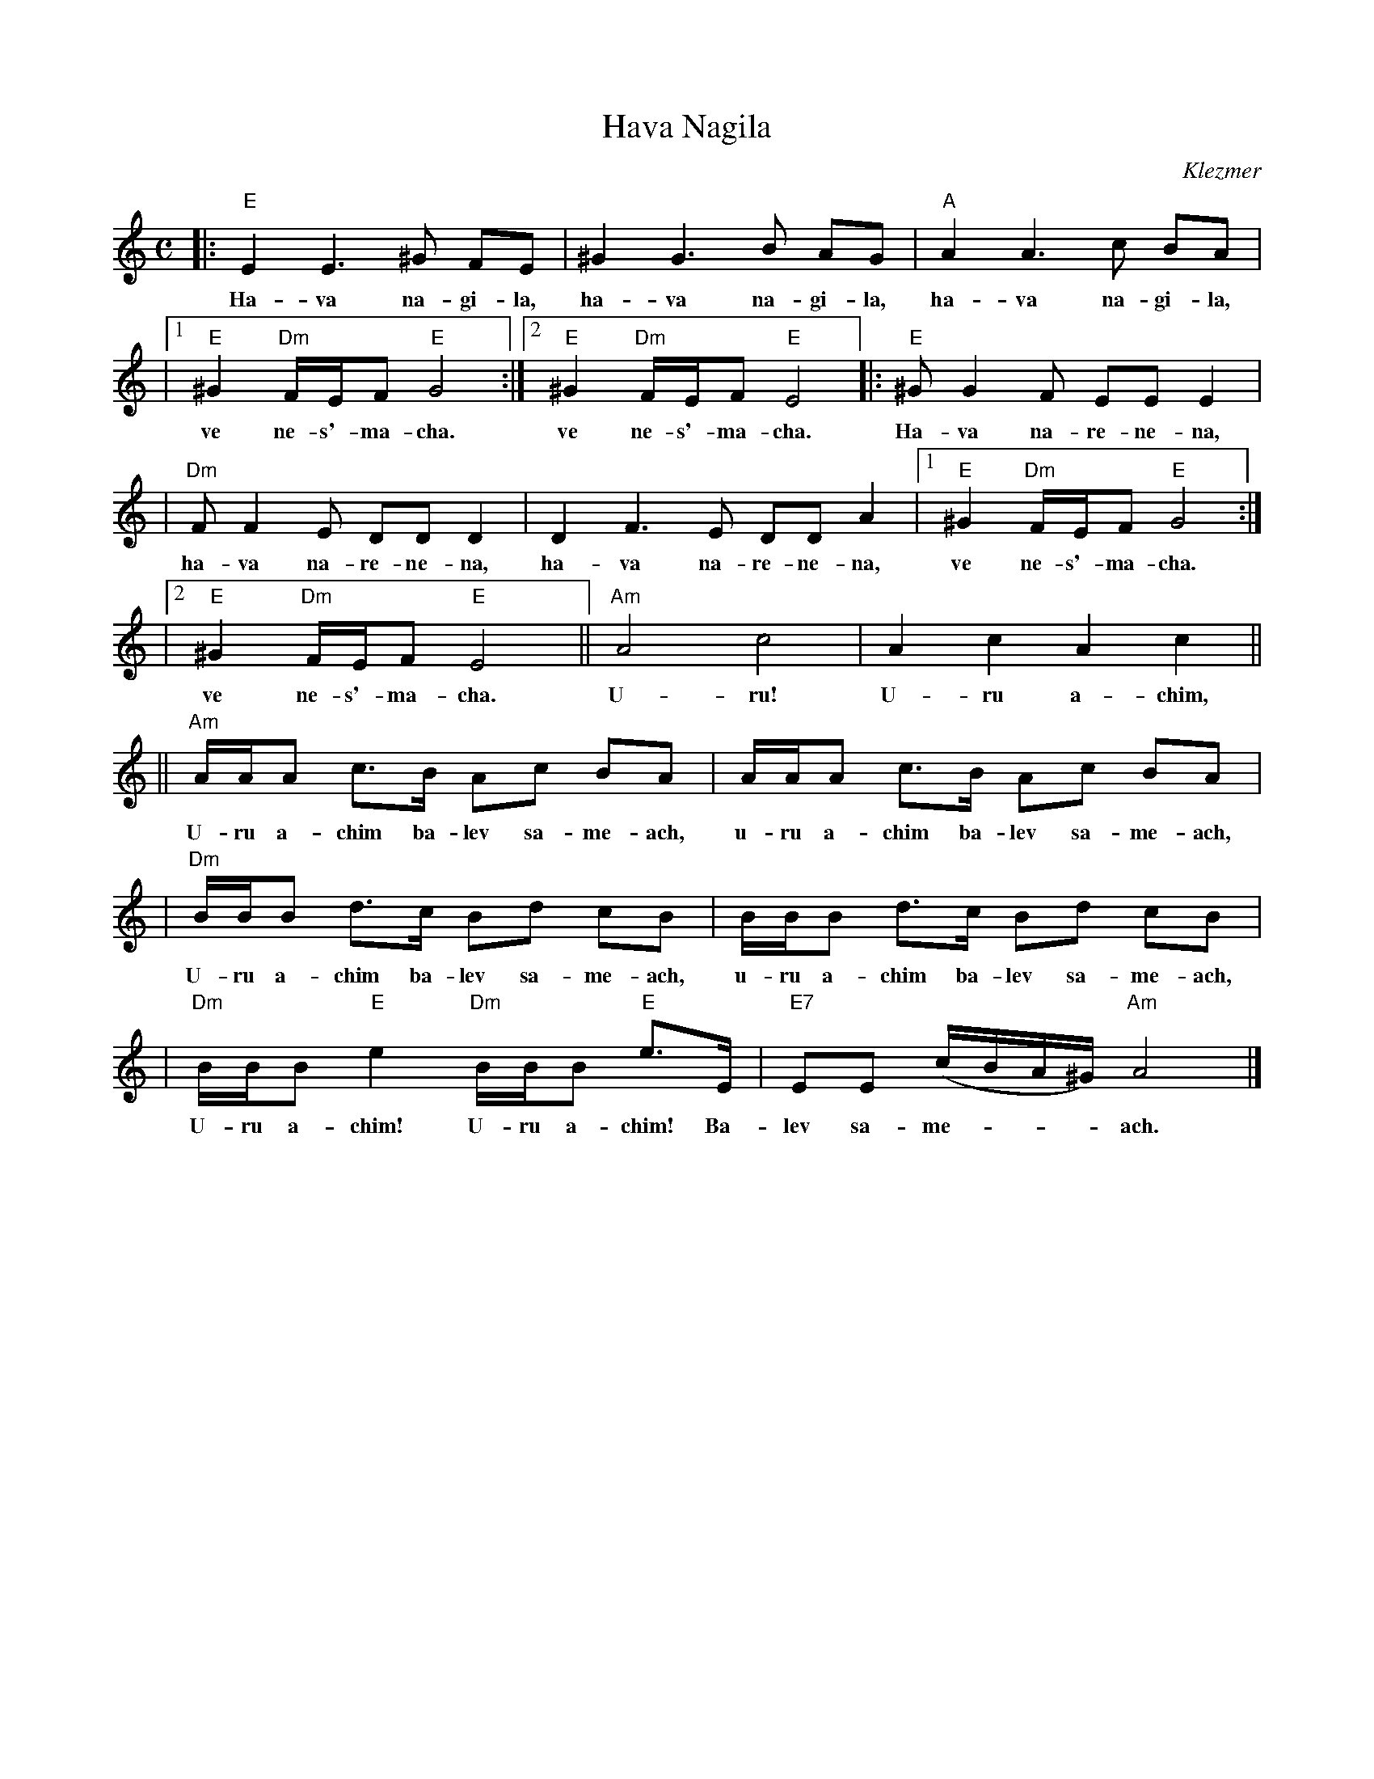 X: 2
T: Hava Nagila
O: Klezmer
Z: John Chambers <jc:trillian.mit.edu>
N: At end, the last bar is often played at half speed, with note values doubled.
M: C
L: 1/8
K: Am
|: "E"E2 E3 ^G FE | ^G2 G3 B AG | "A"A2 A3 c BA |
w: Ha-va na-gi-la, ha-va na-gi-la, ha-va na-gi-la,
|1 "E"^G2 "Dm"F/E/F "E"G4 :|2 "E"^G2 "Dm"F/E/F "E"E4 |: "E"^GG2F EE E2 |
w: ve ne-s'-ma-cha.  ve ne-s'-ma-cha. Ha-va na-re-ne-na,
| "Dm"FF2E DD D2 | D2F3E DD A2 |1 "E"^G2 "Dm"F/E/F "E"G4 :|
w: ha-va na-re-ne-na, ha-va na-re-ne-na, ve ne-s'-ma-cha.
|2 "E"^G2 "Dm"F/E/F "E"E4 || "Am"A4 c4 | A2 c2 A2 c2 ||
w: ve ne-s'-ma-cha. U-ru! U-ru a-chim,
|| "Am"A/A/A c>B Ac BA | A/A/A c>B Ac BA |
w: U-ru a-chim ba-lev sa-me-ach, u-ru a-chim ba-lev sa-me-ach,
| "Dm"B/B/B d>c Bd cB | B/B/B d>c Bd cB |
w: U-ru a-chim ba-lev sa-me-ach, u-ru a-chim ba-lev sa-me-ach,
| "Dm"B/B/B "E"e2 "Dm"B/B/B "E"e>E | "E7"EE (c/B/A/^G/) "Am"A4 |]
w: U-ru a-chim! U-ru a-chim! Ba-lev sa-me-***ach.